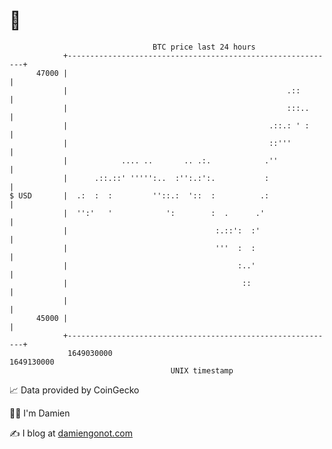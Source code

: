 * 👋

#+begin_example
                                   BTC price last 24 hours                    
               +------------------------------------------------------------+ 
         47000 |                                                            | 
               |                                                 .::        | 
               |                                                 :::..      | 
               |                                             .::.: ' :      | 
               |                                             ::'''          | 
               |            .... ..       .. .:.            .''             | 
               |      .::.::' ''''':..  :'':.:':.           :               | 
   $ USD       |  .:  :  :         ''::.:  '::  :          .:               | 
               |  '':'   '            ':        :  .      .'                | 
               |                                 :.::':  :'                 | 
               |                                 '''  :  :                  | 
               |                                      :..'                  | 
               |                                       ::                   | 
               |                                                            | 
         45000 |                                                            | 
               +------------------------------------------------------------+ 
                1649030000                                        1649130000  
                                       UNIX timestamp                         
#+end_example
📈 Data provided by CoinGecko

🧑‍💻 I'm Damien

✍️ I blog at [[https://www.damiengonot.com][damiengonot.com]]
